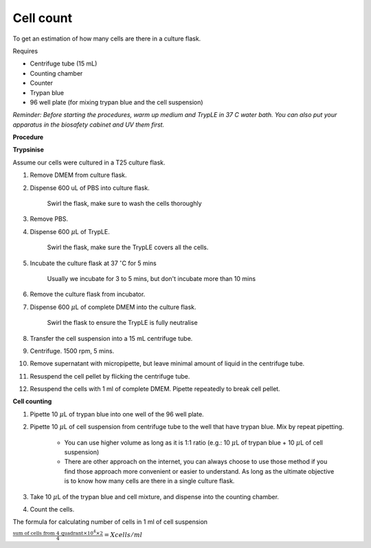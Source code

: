 Cell count
==========

To get an estimation of how many cells are there in a culture flask. 


Requires

* Centrifuge tube (15 mL)
* Counting chamber
* Counter
* Trypan blue
* 96 well plate (for mixing trypan blue and the cell suspension)


*Reminder: Before starting the procedures, warm up medium and TrypLE in 37 C water bath. You can also put your apparatus in the biosafety cabinet and UV them first.*  


**Procedure**

**Trypsinise**

Assume our cells were cultured in a T25 culture flask.

#. Remove DMEM from culture flask.
#. Dispense 600 uL of PBS into culture flask. 

    Swirl the flask, make sure to wash the cells thoroughly

#. Remove PBS. 
#. Dispense 600 :math:`\mu`\ L of TrypLE.

    Swirl the flask, make sure the TrypLE covers all the cells.

#. Incubate the culture flask at 37 :math:`^{\circ}`\ C for 5 mins 

    Usually we incubate for 3 to 5 mins, but don't incubate more than 10 mins

#. Remove the culture flask from incubator.
#. Dispense 600 :math:`\mu`\ L of complete DMEM into the culture flask.

    Swirl the flask to ensure the TrypLE is fully neutralise

#. Transfer the cell suspension into a 15 mL centrifuge tube. 
#. Centrifuge. 1500 rpm, 5 mins.
#. Remove supernatant with micropipette, but leave minimal amount of liquid in the centrifuge tube.
#. Resuspend the cell pellet by flicking the centrifuge tube. 
#. Resuspend the cells with 1 ml of complete DMEM. Pipette repeatedly to break cell pellet. 


**Cell counting**

#. Pipette 10 :math:`\mu`\ L of trypan blue into one well of the 96 well plate.
#. Pipette 10 :math:`\mu`\ L of cell suspension from centrifuge tube to the well that have trypan blue. Mix by repeat pipetting. 

    * You can use higher volume as long as it is 1:1 ratio (e.g.: 10 :math:`\mu`\ L of trypan blue + 10 :math:`\mu`\ L of cell suspension)
    * There are other approach on the internet, you can always choose to use those method if you find those approach more convenient or easier to understand. As long as the ultimate objective is to know how many cells are there in a single culture flask. 

#. Take 10 :math:`\mu`\ L of the trypan blue and cell mixture, and dispense into the counting chamber.
#. Count the cells. 

The formula for calculating number of cells in 1 ml of cell suspension

:math:`\frac{\text{sum of cells from 4 quadrant} \times 10^4 \times 2}{4} = X cells/ml`
